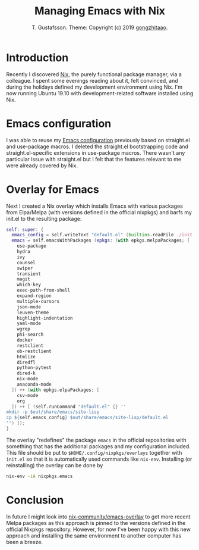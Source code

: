 #+TITLE: Managing Emacs with Nix
#+AUTHOR: T. Gustafsson. Theme: Copyright (c) 2019 [[https://github.com/gongzhitaao/orgcss][gongzhitaao]].
#+HTML_HEAD: <link rel="stylesheet" type="text/css" href="https://kinnala.github.io/org.css" />

* Introduction

Recently I discovered [[https://nixos.org/nix/][Nix]], the purely functional package manager, via a
colleague.  I spent some evenings reading about it, felt convinced, and during
the holidays defined my development environment using Nix.
I'm now running Ubuntu 19.10 with development-related software installed
using Nix.

* Emacs configuration

I was able to reuse my [[https://github.com/kinnala/emacs.d][Emacs configuration]] previously based on straight.el and
use-package macros.  I deleted the straight.el bootstrapping code and
straight.el-specific extensions in use-package macros.
There wasn't any particular issue with straight.el but I felt that
the features relevant to me were already covered by Nix.

* Overlay for Emacs

Next I created a Nix overlay which installs Emacs with various packages from
Elpa/Melpa (with versions defined in the official nixpkgs) and barfs my init.el
to the resulting package:
#+begin_src nix
self: super: {
  emacs_config = self.writeText "default.el" (builtins.readFile ./init.el);
  emacs = self.emacsWithPackages (epkgs: (with epkgs.melpaPackages; [
    use-package
    hydra
    ivy
    counsel
    swiper
    transient
    magit
    which-key
    exec-path-from-shell
    expand-region
    multiple-cursors
    json-mode
    leuven-theme
    highlight-indentation
    yaml-mode
    wgrep
    phi-search
    docker
    restclient
    ob-restclient
    htmlize
    diredfl
    python-pytest
    dired-k
    nix-mode
    anaconda-mode
  ]) ++ (with epkgs.elpaPackages; [
    csv-mode
    org
  ]) ++ [ (self.runCommand "default.el" {} ''
mkdir -p $out/share/emacs/site-lisp
cp ${self.emacs_config} $out/share/emacs/site-lisp/default.el
'') ]);
}
#+end_src
The overlay "redefines" the package =emacs= in the official repositories with
something that has the additional packages and my configuration included.
This file should be put to =$HOME/.config/nixpkgs/overlays= together with =init.el=
so that it is automatically used commands like =nix-env=.
Installing (or reinstalling) the overlay can be done by
#+begin_src sh
nix-env -iA nixpkgs.emacs
#+end_src

* Conclusion

In future I might look into [[https://github.com/nix-community/emacs-overlay][nix-community/emacs-overlay]] to get more recent Melpa
packages as this approach is pinned to the versions defined in the official
Nixpkgs repository.  However, for now I've been happy with this new approach
and installing the same environment to another computer has been a breeze.

